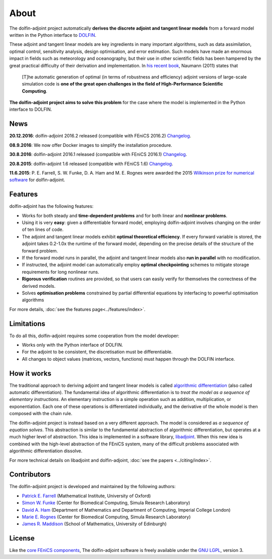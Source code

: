 .. _dolfin-adjoint-about:

.. title:: dolfin-adjoint about

*****
About
*****

The dolfin-adjoint project automatically **derives the discrete
adjoint and tangent linear models** from a forward model written in
the Python interface to `DOLFIN <http://fenicsproject.org>`__.

These adjoint and tangent linear models are key ingredients in many
important algorithms, such as data assimilation, optimal control,
sensitivity analysis, design optimisation, and error estimation.  Such
models have made an enormous impact in fields such as meteorology and
oceanography, but their use in other scientific fields has been
hampered by the great practical difficulty of their derivation and
implementation. In `his recent book`_, Naumann (2011) states that

 [T]he automatic generation of optimal (in terms of robustness and
 efficiency) adjoint versions of large-scale simulation code is **one
 of the great open challenges in the field of High-Performance
 Scientific Computing**.

**The dolfin-adjoint project aims to solve this problem** for the case
where the model is implemented in the Python interface to DOLFIN.

.. _his recent book: http://dx.doi.org/10.1137/1.9781611972078


News
====
**20.12.2016**: dolfin-adjoint 2016.2 released (compatible with FEniCS 2016.2) `Changelog`_.

**08.9.2016**: We now offer Docker images to simplify the installation procedure.

**30.8.2016**: dolfin-adjoint 2016.1 released (compatible with FEniCS 2016.1) `Changelog`_.

**20.8.2015**: dolfin-adjoint 1.6 released (compatible with FEniCS 1.6) `Changelog`_.

**11.6.2015**: P. E. Farrell, S. W. Funke, D. A. Ham and M. E. Rognes were awarded the 2015 `Wilkinson prize for numerical software`_ for dolfin-adjoint.

.. _Changelog: https://bitbucket.org/dolfin-adjoint/dolfin-adjoint/raw/master/ChangeLog
.. _Wilkinson prize for numerical software: http://www.nag.co.uk/other/WilkinsonPrize.html

Features
========

dolfin-adjoint has the following features:

- Works for both steady and **time-dependent problems** and for both linear and **nonlinear problems**.
- Using it is very **easy**: given a differentiable forward model, employing dolfin-adjoint involves
  changing on the order of ten lines of code.
- The adjoint and tangent linear models exhibit **optimal theoretical efficiency**. If every forward
  variable is stored, the adjoint takes 0.2-1.0x the runtime of the forward model, depending on the
  precise details of the structure of the forward problem.
- If the forward model runs in parallel, the adjoint and tangent linear models also **run in parallel**
  with no modification.
- If instructed, the adjoint model can automatically employ **optimal checkpointing** schemes to
  mitigate storage requirements for long nonlinear runs.
- **Rigorous verification** routines are provided, so that users can easily verify for themselves
  the correctness of the derived models.
- Solves **optimisation problems** constrained by partial differential equations by interfacing to powerful optimisation algorithms

For more details, :doc:`see the features page<../features/index>`.

Limitations
===========

To do all this, dolfin-adjoint requires some cooperation from the
model developer:

- Works only with the Python interface of DOLFIN.
- For the adjoint to be consistent, the discretisation must be differentiable.
- All changes to object values (matrices, vectors, functions) must happen through the DOLFIN interface.


How it works
============

The traditional approach to deriving adjoint and tangent linear models
is called `algorithmic differentiation`_ (also called automatic
differentiation). The fundamental idea of algorithmic differentiation
is to *treat the model as a sequence of elementary instructions*. An
elementary instruction is a simple operation such as addition,
multiplication, or exponentiation. Each one of these operations is
differentiated individually, and the derivative of the whole model is
then composed with the chain rule.

.. _algorithmic differentiation: http://www.autodiff.org

The dolfin-adjoint project is instead based on a very different
approach.  The model is considered as *a sequence of equation
solves*. This abstraction is similar to the fundamental abstraction of
algorithmic differentiation, but operates at a much higher level of
abstraction. This idea is implemented in a software library,
`libadjoint`_. When this new idea is combined with the high-level
abstraction of the FEniCS system, many of the difficult problems
associated with algorithmic differentiation dissolve.

For more technical details on libadjoint and dolfin-adjoint, :doc:`see
the papers <../citing/index>`.

.. _libadjoint: http://bitbucket.org/dolfin-adjoint/libadjoint

Contributors
============

The dolfin-adjoint project is developed and maintained by the
following authors:

- `Patrick E. Farrell <http://pefarrell.org>`__ (Mathematical Institute, University of Oxford)
- `Simon W. Funke <http://simonfunke.com>`__ (Center for Biomedical Computing, Simula Research Laboratory)
- `David A. Ham <http://www.ic.ac.uk/people/david.ham>`__ (Department of Mathematics and Department of Computing, Imperial College London)
- `Marie E. Rognes <http://home.simula.no/~meg/>`__ (Center for Biomedical Computing, Simula Research Laboratory)
- `James R. Maddison <http://www.maths.ed.ac.uk/people/show?person-364>`__ (School of Mathematics, University of Edinburgh)

License
=======

Like the `core FEniCS components`_, The dolfin-adjoint software is
freely available under the `GNU LGPL
<http://www.gnu.org/licenses/lgpl.html>`__, version 3.

.. _core FEniCS components: http://fenicsproject.org/about/
